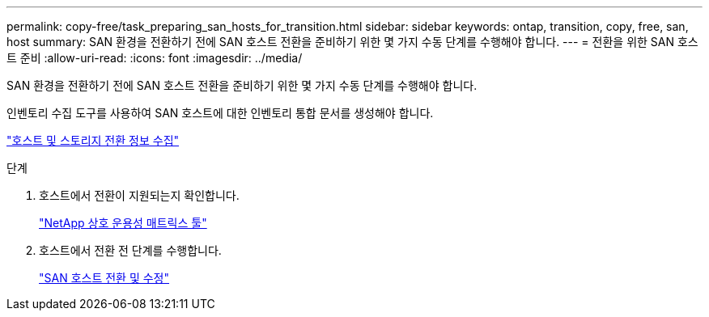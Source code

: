 ---
permalink: copy-free/task_preparing_san_hosts_for_transition.html 
sidebar: sidebar 
keywords: ontap, transition, copy, free, san, host 
summary: SAN 환경을 전환하기 전에 SAN 호스트 전환을 준비하기 위한 몇 가지 수동 단계를 수행해야 합니다. 
---
= 전환을 위한 SAN 호스트 준비
:allow-uri-read: 
:icons: font
:imagesdir: ../media/


[role="lead"]
SAN 환경을 전환하기 전에 SAN 호스트 전환을 준비하기 위한 몇 가지 수동 단계를 수행해야 합니다.

인벤토리 수집 도구를 사용하여 SAN 호스트에 대한 인벤토리 통합 문서를 생성해야 합니다.

http://docs.netapp.com/ontap-9/topic/com.netapp.doc.dot-ict-icg/home.html["호스트 및 스토리지 전환 정보 수집"]

.단계
. 호스트에서 전환이 지원되는지 확인합니다.
+
https://mysupport.netapp.com/matrix["NetApp 상호 운용성 매트릭스 툴"]

. 호스트에서 전환 전 단계를 수행합니다.
+
http://docs.netapp.com/ontap-9/topic/com.netapp.doc.dot-7mtt-sanspl/home.html["SAN 호스트 전환 및 수정"]


